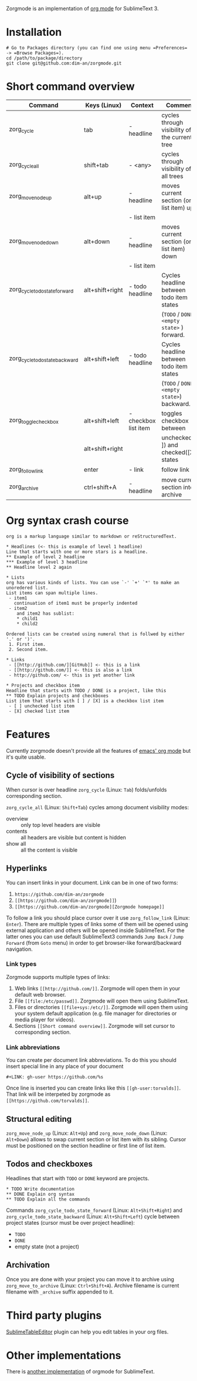 Zorgmode is an implementation of [[https://orgmode.org/][org mode]] for SublimeText 3.

* Installation
: # Go to Packages directory (you can find one using menu =Preferences= -> =Browse Packages=).
: cd /path/to/package/directory
: git clone git@github.com:dim-an/zorgmode.git

* Short command overview
|            Command             |   Keys (Linux)  |       Context        |                    Comment                    |
|--------------------------------|-----------------|----------------------|-----------------------------------------------|
| zorg_cycle                     | tab             | - headline           | cycles through visibility of the current tree |
|--------------------------------|-----------------|----------------------|-----------------------------------------------|
| zorg_cycle_all                 | shift+tab       | - <any>              | cycles through visibility of all trees        |
|--------------------------------|-----------------|----------------------|-----------------------------------------------|
| zorg_move_node_up              | alt+up          | - headline           | moves current section (or list item) up       |
|                                |                 | - list item          |                                               |
|--------------------------------|-----------------|----------------------|-----------------------------------------------|
| zorg_move_node_down            | alt+down        | - headline           | moves current section (or list item) down     |
|                                |                 | - list item          |                                               |
|--------------------------------|-----------------|----------------------|-----------------------------------------------|
| zorg_cycle_todo_state_forward  | alt+shift+right | - todo headline      | Cycles headline between todo item states      |
|                                |                 |                      | (=TODO= / =DONE= / =<empty state>= ) forward. |
|--------------------------------|-----------------|----------------------|-----------------------------------------------|
| zorg_cycle_todo_state_backward | alt+shift+left  | - todo headline      | Cycles headline between todo item states      |
|                                |                 |                      | (=TODO= / =DONE= / =<empty state>=) backward. |
|--------------------------------|-----------------|----------------------|-----------------------------------------------|
| zorg_toggle_checkbox           | alt+shift+left  | - checkbox list item | toggles checkbox between                      |
|                                | alt+shift+right |                      | unchecked ([ ]) and checked([X]) states       |
|--------------------------------|-----------------|----------------------|-----------------------------------------------|
| zorg_follow_link               | enter           | - link               | follow link                                   |
|--------------------------------|-----------------|----------------------|-----------------------------------------------|
| zorg_archive                   | ctrl+shift+A    | - headline           | move current section into archive             |

* Org syntax crash course

#+BEGIN_SRC
org is a markup language similar to markdown or reStructuredText.

* Headlines (<- this is example of level 1 headline)
Line that starts with one or more stars is a headline.
** Example of level 2 headline
*** Example of level 3 headline
** Headline level 2 again

* Lists
org has various kinds of lists. You can use `-' `+' `*' to make an unoredered list.
List items can span multiple lines.
 - item1
   continuation of item1 must be properly indented
 - item2
    and item2 has sublist:
    * child1
    * child2

Ordered lists can be created using numeral that is follwed by either '.' or ')'.
 1. First item.
 2. Second item.

* Links
 - [[http://github.com/][GitHub]] <- this is a link
 - [[http://github.com/]] <- this is also a link
 - http://github.com/ <- this is yet another link

* Projects and checkbox item
Headline that starts with TODO / DONE is a project, like this
** TODO Explain projects and checkboxes
List item that starts with [ ] / [X] is a checkbox list item
 - [ ] unchecked list item
 - [X] checked list item    
#+END_SRC

* Features
Currently zorgmode doesn't provide all the features of [[https://orgmode.org/][emacs' org mode]] but it's quite usable.

** Cycle of visibility of sections
When cursor is over headline =zorg_cycle= (Linux: =Tab=) folds/unfolds corresponding section.

=zorg_cycle_all= (Linux: =Shift+Tab=) cycles among document visibility modes:
  - overview :: only top level headers are visible
  - contents :: all headers are visible but content is hidden
  - show all :: all the content is visible

** Hyperlinks
You can insert links in your document. Link can be in one of two forms:
  1. =https://github.com/dim-an/zorgmode=
  2. =[[https://github.com/dim-an/zorgmode]]=)
  3. =[[https://github.com/dim-an/zorgmode][Zorgmode homepage]]=

To follow a link you should place cursor over it use =zorg_follow_link= (Linux: =Enter=).
There are multiple types of links some of them will be opened using external application and others will be opened inside SublimeText.
For the latter ones you can use default SublimeText3 commands =Jump Back= / =Jump Forward= (from =Goto= menu) in order to get browser-like forward/backward navigation.

*** Link types
Zorgmode supports multiple types of links:
  1. Web links =[[http://github.com/]]=. Zorgmode will open them in your default web browser.
  2. File =[[file:/etc/passwd]]=. Zorgmode will open them using SublimeText.
  3. Files or directories =[[file+sys:/etc/]]=. Zorgmode will open them using your system default application (e.g. file manager for directories or media player for videos).
  4. Sections =[[Short command overview]]=. Zorgmode will set cursor to corresponding section.

*** Link abbreviations
You can create per document link abbreviations. To do this you should insert special line in any place of your document
: #+LINK: gh-user https://github.com/%s
Once line is inserted you can create links like this =[[gh-user:torvalds]]=. That link will be interpeted by zorgmode as =[[https://github.com/torvalds]]=.

** Structural editing
=zorg_move_node_up= (Linux: =Alt+Up=) and =zorg_move_node_down= (Linux: =Alt+Down=) allows to swap current section or list item with its sibling.
Cursor must be positioned on the section headline or first line of list item.

** Todos and checkboxes
Headlines that start with =TODO= or =DONE= keyword are projects.
: * TODO Write documentation
: ** DONE Explain org syntax
: ** TODO Explain all the commands
Commands =zorg_cycle_todo_state_forward= (Linux: =Alt+Shift+Right=) and =zorg_cycle_todo_state_backward= (Linux: =Alt+Shift+Left=) cycle between project states (cursor must be over project headline):
  - =TODO=
  - =DONE=
  - empty state (not a project)

** Archivation
Once you are done with your project you can move it to archive using =zorg_move_to_archive= (Linux: =Ctrl+Shift+A=). Archive filename is current filename with =_archive= suffix appended to it.

* Third party plugins
[[https://packagecontrol.io/packages/Table%20Editor][SublimeTableEditor]] plugin can help you edit tables in your org files.

* Other implementations
There is [[https://github.com/danielmagnussons/orgmode][another implementation]] of orgmode for SublimeText.
